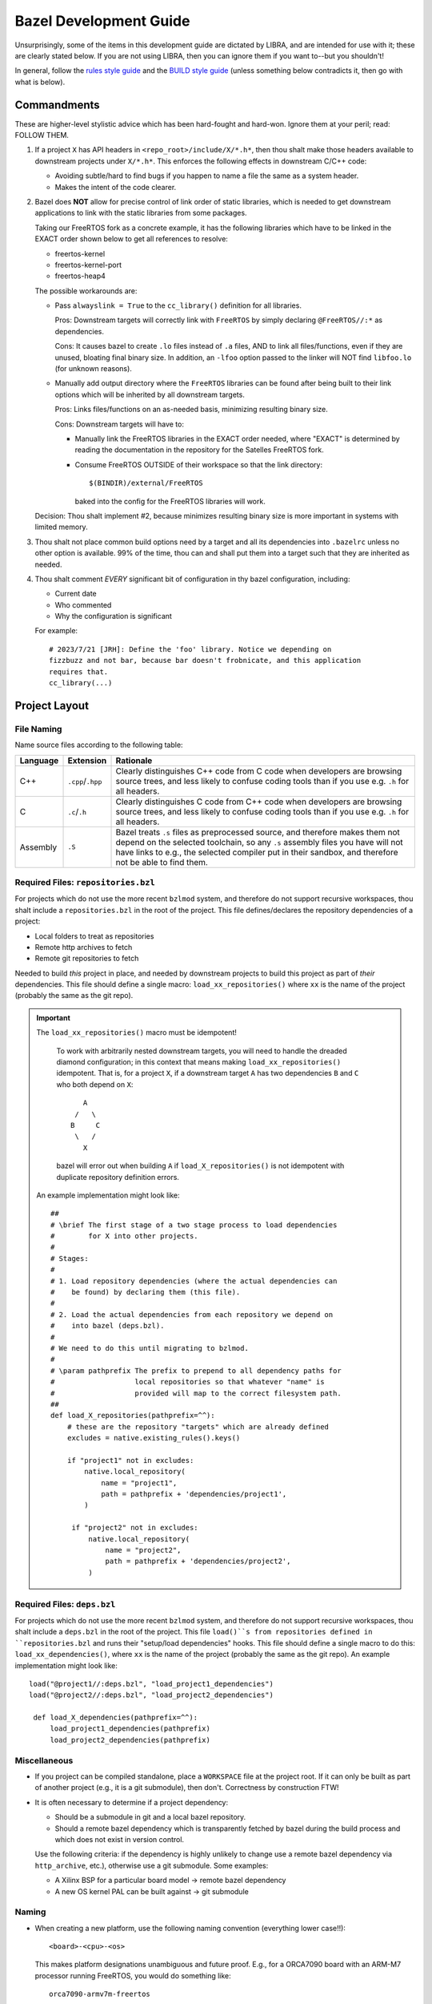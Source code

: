 .. SPDX-License-Identifier:  MIT

.. _dev/bazel-guide:

=======================
Bazel Development Guide
=======================

Unsurprisingly, some of the items in this development guide are dictated by
LIBRA, and are intended for use with it; these are clearly stated below. If you
are not using LIBRA, then you can ignore them if you want to--but you shouldn't!

In general, follow the `rules style guide
<https://bazel.build/rules/bzl-style>`_ and the `BUILD style guide
<https://bazel.build/build/style-guide>`_ (unless something below contradicts
it, then go with what is below).

Commandments
============

These are higher-level stylistic advice which has been hard-fought and
hard-won. Ignore them at your peril; read: FOLLOW THEM.

#. If a project ``X`` has API headers in ``<repo_root>/include/X/*.h*``, then
   thou shalt make those headers available to downstream projects under
   ``X/*.h*``. This enforces the following effects in downstream C/C++ code:

   - Avoiding subtle/hard to find bugs if you happen to name a file the same as
     a system header.

   - Makes the intent of the code clearer.

#. Bazel does **NOT** allow for precise control of link order of static
   libraries, which is needed to get downstream applications to link with the
   static libraries from some packages.

   Taking our FreeRTOS fork as a concrete example, it has the following
   libraries which have to be linked in the EXACT order shown below to get all
   references to resolve:

   - freertos-kernel
   - freertos-kernel-port
   - freertos-heap4

   The possible workarounds are:

   - Pass ``alwayslink = True`` to the ``cc_library()`` definition for all
     libraries.

     Pros: Downstream targets will correctly link with ``FreeRTOS`` by simply
     declaring ``@FreeRTOS//:*`` as dependencies.

     Cons: It causes bazel to create ``.lo`` files instead of ``.a`` files, AND
     to link all files/functions, even if they are unused, bloating final binary
     size. In addition, an ``-lfoo`` option passed to the linker will NOT find
     ``libfoo.lo`` (for unknown reasons).

   - Manually add output directory where the ``FreeRTOS`` libraries can be found
     after being built to their link options which will be inherited by all
     downstream targets.

     Pros: Links files/functions on an as-needed basis, minimizing resulting
     binary size.

     Cons: Downstream targets will have to:

     - Manually link the FreeRTOS libraries in the EXACT order needed, where
       "EXACT" is determined by reading the documentation in the repository for
       the Satelles FreeRTOS fork.

     - Consume FreeRTOS OUTSIDE of their workspace so that the link directory::

         $(BINDIR)/external/FreeRTOS

       baked into the config for the FreeRTOS libraries will work.

   Decision: Thou shalt implement #2, because minimizes resulting binary size is
   more important in systems with limited memory.

#. Thou shalt not place common build options need by a target and all its
   dependencies into ``.bazelrc`` unless no other option is available. 99% of
   the time, thou can and shall put them into a target such that they are
   inherited as needed.

#. Thou shalt comment *EVERY* significant bit of configuration in thy bazel
   configuration, including:

   - Current date
   - Who commented
   - Why the configuration is significant

   For example::

     # 2023/7/21 [JRH]: Define the 'foo' library. Notice we depending on
     fizzbuzz and not bar, because bar doesn't frobnicate, and this application
     requires that.
     cc_library(...)

Project Layout
==============

File Naming
-----------

Name source files according to the following table:

.. list-table::
   :header-rows: 1
   :widths: 10 10 80

   * - Language

     - Extension

     - Rationale

   * - C++

     - ``.cpp``/``.hpp``

     - Clearly distinguishes C++ code from C code when developers are browsing
       source trees, and less likely to confuse coding tools than if you use
       e.g. ``.h`` for all headers.

   * - C

     - ``.c``/``.h``

     - Clearly distinguishes C code from C++ code when developers are browsing
       source trees, and less likely to confuse coding tools than if you use
       e.g. ``.h`` for all headers.

   * - Assembly

     - ``.S``

     - Bazel treats ``.s`` files as preprocessed source, and therefore makes
       them not depend on the selected toolchain, so any ``.s`` assembly files
       you have will not have links to e.g., the selected compiler put in
       their sandbox, and therefore not be able to find them.

Required Files: ``repositories.bzl``
------------------------------------

For projects which do not use the more recent ``bzlmod`` system, and therefore
do not support recursive workspaces, thou shalt include a ``repositories.bzl``
in the root of the project. This file defines/declares the repository
dependencies of a project:

- Local folders to treat as repositories
- Remote http archives to fetch
- Remote git repositories to fetch

Needed to build *this* project in place, and needed by downstream projects to
build this project as part of *their* dependencies. This file should define a
single macro: ``load_xx_repositories()`` where ``xx`` is the name of the project
(probably the same as the git repo).

.. IMPORTANT:: The ``load_xx_repositories()`` macro must be idempotent!

               To work with arbitrarily nested downstream targets, you will need
               to handle the dreaded diamond configuration; in this context that
               means making ``load_xx_repositories()`` idempotent. That is, for
               a project ``X``, if a downstream target ``A`` has two
               dependencies ``B`` and ``C`` who both depend on ``X``::

                      A
                    /   \
                   B     C
                    \   /
                      X

               bazel will error out when building ``A`` if
               ``load_X_repositories()`` is not idempotent with duplicate
               repository definition errors.


  An example implementation might look like::

    ##
    # \brief The first stage of a two stage process to load dependencies
    #        for X into other projects.
    #
    # Stages:
    #
    # 1. Load repository dependencies (where the actual dependencies can
    #    be found) by declaring them (this file).
    #
    # 2. Load the actual dependencies from each repository we depend on
    #    into bazel (deps.bzl).
    #
    # We need to do this until migrating to bzlmod.
    #
    # \param pathprefix The prefix to prepend to all dependency paths for
    #                   local repositories so that whatever "name" is
    #                   provided will map to the correct filesystem path.
    ##
    def load_X_repositories(pathprefix=^^):
        # these are the repository "targets" which are already defined
        excludes = native.existing_rules().keys()

        if "project1" not in excludes:
            native.local_repository(
                name = "project1",
                path = pathprefix + 'dependencies/project1',
            )

         if "project2" not in excludes:
             native.local_repository(
                 name = "project2",
                 path = pathprefix + 'dependencies/project2',
             )


Required Files: ``deps.bzl``
----------------------------

For projects which do not use the more recent ``bzlmod`` system, and therefore
do not support recursive workspaces, thou shalt include a ``deps.bzl`` in the
root of the project. This file ``load()``s from repositories defined in
``repositories.bzl`` and runs their "setup/load dependencies" hooks.  This file
should define a single macro to do this: ``load_xx_dependencies()``, where
``xx`` is the name of the project (probably the same as the git repo).  An
example implementation might look like::

   load("@project1//:deps.bzl", "load_project1_dependencies")
   load("@project2//:deps.bzl", "load_project2_dependencies")

    def load_X_dependencies(pathprefix=^^):
        load_project1_dependencies(pathprefix)
        load_project2_dependencies(pathprefix)


Miscellaneous
-------------

- If you project can be compiled standalone, place a ``WORKSPACE`` file at the
  project root. If it can only be built as part of another project (e.g., it is
  a git submodule), then don't. Correctness by construction FTW!


- It is often necessary to determine if a project dependency:

  - Should be a submodule in git and a local bazel repository.

  - Should a remote bazel dependency which is transparently fetched by bazel
    during the build process and which does not exist in version control.

  Use the following criteria: if the dependency is highly unlikely to change use
  a remote bazel dependency via ``http_archive``, etc.), otherwise use a git
  submodule. Some examples:

  - A Xilinx BSP for a particular board model -> remote bazel dependency

  - A new OS kernel PAL can be built against -> git submodule

Naming
------

- When creating a new platform, use the following naming convention
  (everything lower case!!)::

    <board>-<cpu>-<os>

  This makes platform designations unambiguous and future proof.  E.g., for a
  ORCA7090 board with an ARM-M7 processor running FreeRTOS, you would do
  something like::

    orca7090-armv7m-freertos

  .. IMPORTANT:: Obeying Principle of Least Surprise, the name of the board,
                 CPU, and OS should **EXACTLY** match items defined under
                 ``//platform-constraints:*``.


  Good example::

    platform(
    name = "orca7090-armv7m-freertos",
    constraint_values = [
        "@platform-constraints//cpu:armv7-m",
        "@platform-constraints//board:orca7090",
    ],
    )

  Bad example (violates principle of least surprise)::

    platform(
    name = "orca7090-arm-rev1",
    constraint_values = [
        "@platform-constraints//cpu:armv7-m",
        "@platform-constraints//board:orca7090",
    ],
    )


- Do not rely on the namespace/scoping of packages for unique library
  names. That is, do not define ``//awesome-project/:submodule`` as a target,
  but rather ``//awesome-project/:awesome-project-submodule`` (or something
  similar). This is because Bazel does not give you a clean way to rename the
  output file name of a target to something different than the target name
  (which sort of makes sense, given the Principle of Least Surprise). This has
  two benefits:

  - It makes ``BUILD`` files easier to understand when skimmed, as the file
    scoped name of a target is embedded into the "leaf" name that Bazel sees.

  - It reduces chances of linker collisions on the cmdline if two packages both
    define a ``libfoo.a`` and your projects depends on both. You **MIGHT** get
    an error message , or you **MIGHT** get a silent choice by the linker of
    which library to choose, depending on any number of things. Better not to
    risk it.


Documentation
=============

- All macros should have a doxygen brief.

- All functions should be documented with at least a brief. All non-obvious
  parameters should be documented.
